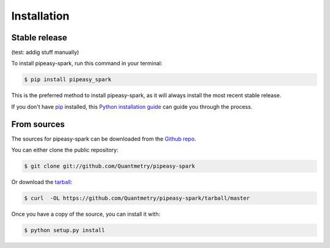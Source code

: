 .. highlight:: shell

============
Installation
============


Stable release
--------------

(test: addig stuff manually)

To install pipeasy-spark, run this command in your terminal:

.. code-block:: console

    $ pip install pipeasy_spark

This is the preferred method to install pipeasy-spark, as it will always install the most recent stable release.

If you don't have `pip`_ installed, this `Python installation guide`_ can guide
you through the process.

.. _pip: https://pip.pypa.io
.. _Python installation guide: http://docs.python-guide.org/en/latest/starting/installation/


From sources
------------

The sources for pipeasy-spark can be downloaded from the `Github repo`_.

You can either clone the public repository:

.. code-block:: console

    $ git clone git://github.com/Quantmetry/pipeasy-spark

Or download the `tarball`_:

.. code-block:: console

    $ curl  -OL https://github.com/Quantmetry/pipeasy-spark/tarball/master

Once you have a copy of the source, you can install it with:

.. code-block:: console

    $ python setup.py install


.. _Github repo: https://github.com/Quantmetry/pipeasy-spark
.. _tarball: https://github.com/Quantmetry/pipeasy-spark/tarball/master
